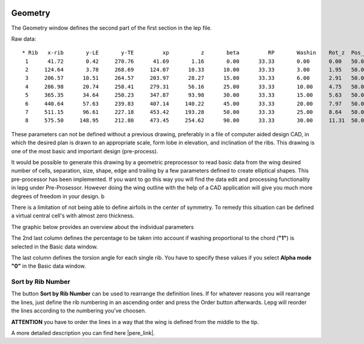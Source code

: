  .. Author: Stefan Feuz; http://www.laboratoridenvol.com

 .. Copyright: General Public License GNU GPL 3.0

--------
Geometry
--------
The Geometry window defines the second part of the first section in the lep file. 

.. image:: /images/proc/geometry-en.png
   :width: 459
   :height: 174
   
Raw data::

	* Rib	x-rib       y-LE       y-TE   	    xp          z       beta         RP       Washin	Rot_z  Pos_z
	 1      41.72       0.42     270.76      41.69       1.16       0.00      33.33       0.00      0.00   50.0
	 2     124.64       3.78     268.69     124.07      10.33      10.00      33.33       3.00      1.95   50.0
	 3     206.57      10.51     264.57     203.97      28.27      15.00      33.33       6.00      2.91   50.0
	 4     286.98      20.74     258.41     279.31      56.16      25.00      33.33       10.00     4.75   50.0
	 5     365.35      34.64     250.23     347.87      93.98      30.00      33.33       15.00     5.63   50.0
	 6     440.64      57.63     239.83     407.14     140.22      45.00      33.33       20.00     7.97   50.0
	 7     511.15      96.61     227.18     453.42     193.28      50.00      33.33       25.00     8.64   50.0
	 8     575.50     148.95     212.80     473.45     254.62      90.00      33.33       30.00     11.31  50.0

These parameters can not be defined without a previous drawing, preferably in a file of computer aided design CAD, in which the desired plan is drawn to an appropriate scale, form lobe in elevation, and inclination of the ribs. This drawing is one of the most basic and important design (pre-process).

It would be possible to generate this drawing by a geometric preprocessor to read basic data from the wing desired number of cells, separation, size, shape, edge and trailing by a few parameters defined to create elliptical shapes. This pre-processor has been implemented. If you want to go this way you will find the data edit and processing functionality in lepg under Pre-Prosessor. However doing the wing outline with the help of a CAD application will give you much more degrees of freedom in your design. b

There is a limitation of not being able to define airfoils in the center of symmetry. To remedy this situation can be defined a virtual central cell's with almost zero thickness. 

The graphic below provides an overview about the individual parameters

.. image:: http://laboratoridenvol.com/leparagliding/lep2images/S01_Definition.jpg
   :width: 400
   :height: 594
   
The 2nd last column defines the percentage to be taken into account if washing proportional to the chord (**"1"**) is selected in the Basic data window. 

The last column defines the torsion angle for each single rib. You have to specify these values if you select **Alpha mode** **"0"** in the Basic data window. 

Sort by Rib Number
------------------
The button **Sort by Rib Number** can be used to rearrange the definition lines. If for whatever reasons you will rearrange the lines, just define the rib numbering in an ascending order and press the Order button afterwards. Lepg will reorder the lines according to the numbering you've choosen. 

**ATTENTION** you have to order the lines in a way that the wing is defined from the middle to the tip. 


A more detailed description you can find here |pere_link|.

.. |pere_link| raw:: html

	<a href="http://laboratoridenvol.com/leparagliding/manual.en.html#6.1" target="_blank">Laboratori d'envol website</a>
